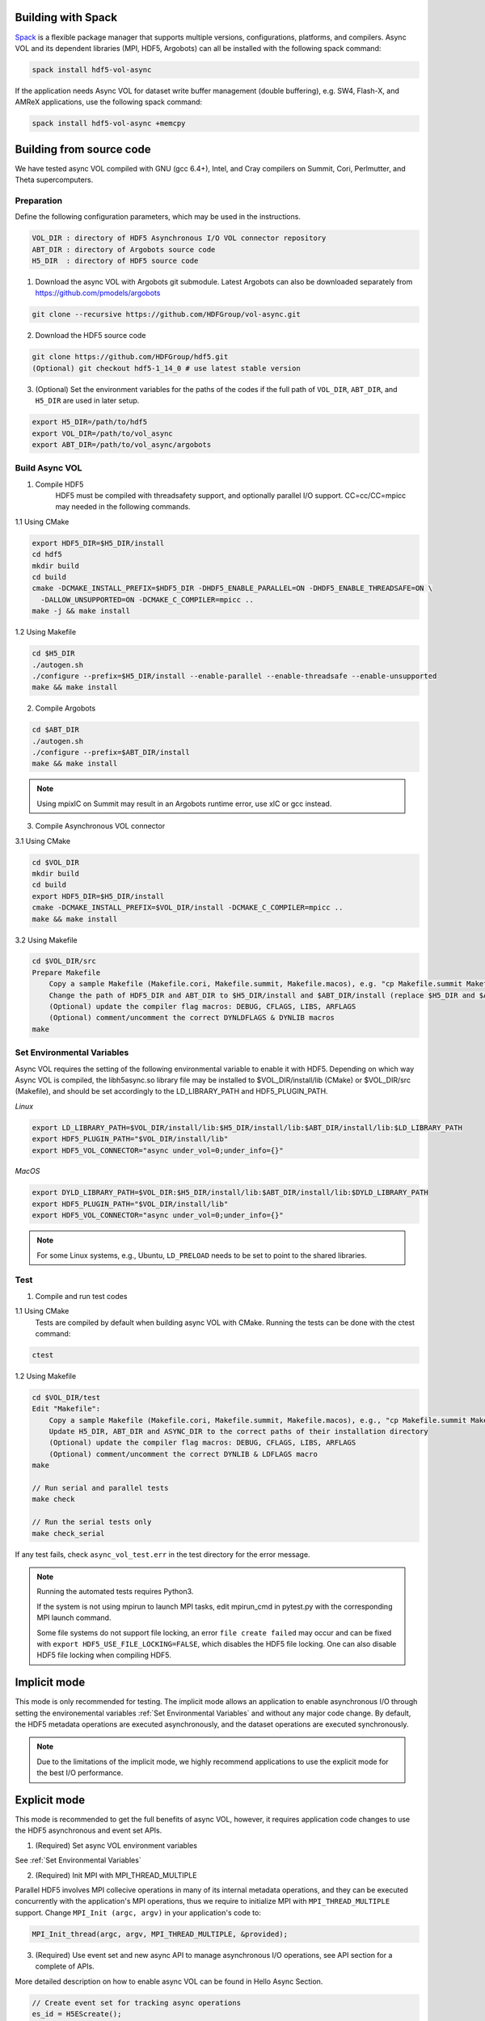 Building with Spack
===================
`Spack <https://spack.io/>`_ is a flexible package manager that supports multiple versions, configurations, platforms, and compilers. Async VOL and its dependent libraries (MPI, HDF5, Argobots) can all be installed with the following spack command:

.. code-block::

   spack install hdf5-vol-async

If the application needs Async VOL for dataset write buffer management (double buffering), e.g. SW4, Flash-X, and AMReX applications, use the following spack command:

.. code-block::

   spack install hdf5-vol-async +memcpy


Building from source code 
=========================
We have tested async VOL compiled with GNU (gcc 6.4+), Intel, and Cray compilers on Summit, Cori, Perlmutter, and Theta supercomputers.

Preparation
-----------
Define the following configuration parameters, which may be used in the instructions. 

.. code-block::

    VOL_DIR : directory of HDF5 Asynchronous I/O VOL connector repository
    ABT_DIR : directory of Argobots source code
    H5_DIR  : directory of HDF5 source code


1. Download the async VOL with Argobots git submodule. Latest Argobots can also be downloaded separately from https://github.com/pmodels/argobots

.. code-block::

    git clone --recursive https://github.com/HDFGroup/vol-async.git

2. Download the HDF5 source code

.. code-block::

    git clone https://github.com/HDFGroup/hdf5.git
    (Optional) git checkout hdf5-1_14_0 # use latest stable version

3. (Optional) Set the environment variables for the paths of the codes if the full path of ``VOL_DIR``, ``ABT_DIR``, and ``H5_DIR`` are used in later setup.

.. code-block::

    export H5_DIR=/path/to/hdf5
    export VOL_DIR=/path/to/vol_async
    export ABT_DIR=/path/to/vol_async/argobots


Build Async VOL
---------------

1. Compile HDF5
    HDF5 must be compiled with threadsafety support, and optionally parallel I/O support. CC=cc/CC=mpicc may needed in the following commands.

1.1 Using CMake

.. code-block::

    export HDF5_DIR=$H5_DIR/install
    cd hdf5
    mkdir build
    cd build
    cmake -DCMAKE_INSTALL_PREFIX=$HDF5_DIR -DHDF5_ENABLE_PARALLEL=ON -DHDF5_ENABLE_THREADSAFE=ON \
      -DALLOW_UNSUPPORTED=ON -DCMAKE_C_COMPILER=mpicc ..
    make -j && make install

1.2 Using Makefile

.. code-block::

    cd $H5_DIR
    ./autogen.sh
    ./configure --prefix=$H5_DIR/install --enable-parallel --enable-threadsafe --enable-unsupported 
    make && make install


2. Compile Argobots

.. code-block::

    cd $ABT_DIR
    ./autogen.sh
    ./configure --prefix=$ABT_DIR/install
    make && make install

.. note::
    Using mpixlC on Summit may result in an Argobots runtime error, use xlC or gcc instead.


3. Compile Asynchronous VOL connector

3.1 Using CMake

.. code-block::

    cd $VOL_DIR
    mkdir build
    cd build
    export HDF5_DIR=$H5_DIR/install
    cmake -DCMAKE_INSTALL_PREFIX=$VOL_DIR/install -DCMAKE_C_COMPILER=mpicc ..
    make && make install

3.2 Using Makefile

.. code-block::

    cd $VOL_DIR/src
    Prepare Makefile
        Copy a sample Makefile (Makefile.cori, Makefile.summit, Makefile.macos), e.g. "cp Makefile.summit Makefile", which should work for most linux systems
        Change the path of HDF5_DIR and ABT_DIR to $H5_DIR/install and $ABT_DIR/install (replace $H5_DIR and $ABT_DIR with their full path)
        (Optional) update the compiler flag macros: DEBUG, CFLAGS, LIBS, ARFLAGS
        (Optional) comment/uncomment the correct DYNLDFLAGS & DYNLIB macros
    make


Set Environmental Variables
---------------------------

Async VOL requires the setting of the following environmental variable to enable it with HDF5. Depending on which way Async VOL is compiled, the libh5async.so library file may be installed to $VOL_DIR/install/lib (CMake) or $VOL_DIR/src (Makefile), and should be set accordingly to the LD_LIBRARY_PATH and HDF5_PLUGIN_PATH.

*Linux*

.. code-block::

    export LD_LIBRARY_PATH=$VOL_DIR/install/lib:$H5_DIR/install/lib:$ABT_DIR/install/lib:$LD_LIBRARY_PATH
    export HDF5_PLUGIN_PATH="$VOL_DIR/install/lib"
    export HDF5_VOL_CONNECTOR="async under_vol=0;under_info={}" 

*MacOS*

.. code-block::

    export DYLD_LIBRARY_PATH=$VOL_DIR:$H5_DIR/install/lib:$ABT_DIR/install/lib:$DYLD_LIBRARY_PATH
    export HDF5_PLUGIN_PATH="$VOL_DIR/install/lib"
    export HDF5_VOL_CONNECTOR="async under_vol=0;under_info={}" 

.. note::
    For some Linux systems, e.g., Ubuntu, ``LD_PRELOAD`` needs to be set to point to the shared libraries.

Test
----

1. Compile and run test codes

1.1 Using CMake
    Tests are compiled by default when building async VOL with CMake. Running the tests can be done with the ctest command:

.. code-block::

    ctest


1.2 Using Makefile

.. code-block::

    cd $VOL_DIR/test
    Edit "Makefile":
        Copy a sample Makefile (Makefile.cori, Makefile.summit, Makefile.macos), e.g., "cp Makefile.summit Makefile", Makefile.summit should work for most linux systems
        Update H5_DIR, ABT_DIR and ASYNC_DIR to the correct paths of their installation directory
        (Optional) update the compiler flag macros: DEBUG, CFLAGS, LIBS, ARFLAGS
        (Optional) comment/uncomment the correct DYNLIB & LDFLAGS macro
    make

    // Run serial and parallel tests
    make check

    // Run the serial tests only
    make check_serial

If any test fails, check ``async_vol_test.err`` in the test directory for the error message. 

.. note::
    Running the automated tests requires Python3.

    If the system is not using mpirun to launch MPI tasks, edit mpirun_cmd in pytest.py with the corresponding MPI launch command.

    Some file systems do not support file locking, an error ``file create failed`` may occur and can be fixed with ``export HDF5_USE_FILE_LOCKING=FALSE``, which disables the HDF5 file locking. One can also disable HDF5 file locking when compiling HDF5.


Implicit mode
=============

This mode is only recommended for testing. The implicit mode allows an application to enable asynchronous I/O through setting the environemental variables :ref:`Set Environmental Variables` and without any major code change. By default, the HDF5 metadata operations are executed asynchronously, and the dataset operations are executed synchronously.

.. note::
    Due to the limitations of the implicit mode, we highly recommend applications to use the explicit mode for the best I/O performance.


Explicit mode
=============

This mode is recommended to get the full benefits of async VOL, however, it requires application code changes to use the HDF5 asynchronous and event set APIs.

1. (Required) Set async VOL environment variables

See :ref:`Set Environmental Variables`

2. (Required) Init MPI with MPI_THREAD_MULTIPLE

Parallel HDF5 involves MPI collecive operations in many of its internal metadata operations, and they can be executed concurrently with the application's MPI operations, thus we require to initialize MPI with ``MPI_THREAD_MULTIPLE`` support. Change ``MPI_Init (argc, argv)`` in your application's code to:

.. code-block::

    MPI_Init_thread(argc, argv, MPI_THREAD_MULTIPLE, &provided);

3. (Required) Use event set and new async API to manage asynchronous I/O operations, see API section for a complete of APIs.

More detailed description on how to enable async VOL can be found in Hello Async Section.

.. code-block::

    // Create event set for tracking async operations
    es_id = H5EScreate();
    fid = H5Fcreate_async(.., es_id);
    did = H5Dopen_async(fid, .., es_id);
    H5Dwrite_async(did, .., es_id);
    H5Dclose_async(did, .., es_id);
    H5Fclose_async(fid, .., es_id);
    // Wait for operations in event set to complete
    H5ESwait(es_id, H5ES_WAIT_FOREVER, &num_in_progress, &op_failed); 
    // Close the event set (must wait first)
    H5ESclose(es_id);

.. warning::
    The buffers used for H5Dwrite can only be changed after H5ESwait unless async VOL double buffering is enabled, see subsection 5 below.

4. (Optional) Error handling with event set

Although it is listed as optional, it is highly recommended to integrate the asynchronous I/O error checking into the application code.

.. code-block::

    // Check if event set has failed operations (es_err_status is set to true)
    status = H5ESget_err_status(es_id, &es_err_status);
    // Retrieve the number of failed operations in this event set
    H5ESget_err_count(es_id, &es_err_count);
    // Retrieve information about failed operations 
    H5ESget_err_info(es_id, 1, &err_info, &es_err_cleared);
    // Inspect and handle the error if there is any
    ...
    // Free memory
    H5free_memory(err_info.api_name);
    H5free_memory(err_info.api_args);
    H5free_memory(err_info.app_file_name);
    H5free_memory(err_info.app_func_name);


5. (Optional) Async VOL double buffering

Applications may choose to have async VOL to manage the write buffer consistency. When enabled, async VOL will automatically makes a memory copy of the buffer for data writes. This increases the runtime memory usage but relieves the burden for the application to manage the double buffering. The copy is automatically freed after the background asynchronous write completes.

5.1 Building with CMake

.. code-block::

    Add -DCMAKE_ENABLE_WRITE_MEMCPY=1 to the cmake command

5.2 Building with Makefile

.. code-block::

    Add -DENABLE_WRITE_MEMCPY=1 to the end of the CFLAGS line in src/Makefile

.. note::
    Async vol checks available system memory before its double buffer allocation at runtime, using get_avphys_pages() and sysconf().
    When there is not enough memory for duplicating the current write buffer, it will not allocate memory and force the current write to be synchronous.

With the double buffering enabled, users can also specify how much memory is allowed for async VOL to allocate, with can be set through an environment variable. When the limit is reached during runtime, async VOL will skip the memory allocation and execute the write synchronously, until previous duplicated buffers are freed after their operation compeleted.

.. code-block::

    export HDF5_ASYNC_MAX_MEM_MB=max_total_async_vol_memory_allocation_in_mb


6. (Optional) Include the header file if async VOL internal API is used (see Async VOL APIs section)
   This is rarely needed by an application.

.. code-block::

    #include "h5_async_vol.h" 

7. (Optional) Finer control of asynchronous I/O operation

When async VOL is enabled, each HDF5 operation is recorded and put into a task queue and returns without actually executing it. The async VOL detects whether the application is busy issuing HDF5 I/O calls or has moved on to other tasks (e.g., computation). If it finds no HDF5 function is called within a short period (600 ms by default), it will start the background thread to execute the tasks in the queue. This is mainly due to the global mutex from the HDF5, allowing only one thread to execute the HDF5 operations at a given time to maintain its internal data consistency. 

The application status detection can avoid an effectively synchronous I/O when the application thread and the async VOL background thread acquire the mutex in an interleaved fashion. However, some applications may have larger time gaps between HDF5 function calls and experience partially asynchronous behavior. To mitigate this, we provide a way by setting an environment variable that informs async VOL to queue the operations and not start their execution until file/group/dataset close time. 

When set properly, it make async VOL especially effective for applications that periodically output (write-only) data, e.g., writing checkpoint files periodically.

.. code-block::

    // Start execution at file close time
    export HDF5_ASYNC_EXE_FCLOSE=1
    // Start execution at group close time
    export HDF5_ASYNC_EXE_GCLOSE=1
    // Start execution at dataset close time
    export HDF5_ASYNC_EXE_DCLOSE=1

Async VOL has overhead to manage the asynchronous I/O tasks, and if an application issues a large number of small I/O operations (e.g. scalar attribute create, write, close), the async VOL overhead may be comparable to those operations, and thus resulting in slower I/O performance. We provide an option to disable the asynchronous execution of the small I/O operations and only execute the dataset operations asynchronously, by setting the following environment variable: 

.. code-block::

   export HDF5_ASYNC_DISABLE_IMPLICIT_NON_DSET_RW=1


